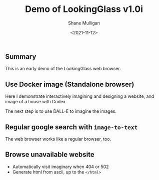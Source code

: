 #+LATEX_HEADER: \usepackage[margin=0.5in]{geometry}
#+OPTIONS: toc:nil

#+HUGO_BASE_DIR: /home/shane/var/smulliga/source/git/semiosis/semiosis-hugo
#+HUGO_SECTION: ./posts

#+TITLE: Demo of LookingGlass v1.0i
#+DATE: <2021-11-12>
#+AUTHOR: Shane Mulligan
#+KEYWORDS: 𝑖web pen lg

** Summary
This is an early demo of the LookingGlass web browser.

** Use Docker image (Standalone browser)
Here I demonstrate interactively imagining and
designing a website, and image of a house with
Codex.

#+BEGIN_EXPORT html
<!-- Play on asciinema.com -->
<!-- <a title="asciinema recording" href="https://asciinema.org/a/F1uXYJn8BXcNUOCb9uYwL5ySr" target="_blank"><img alt="asciinema recording" src="https://asciinema.org/a/F1uXYJn8BXcNUOCb9uYwL5ySr.svg" /></a> -->
<!-- Play on the blog -->
<script src="https://asciinema.org/a/F1uXYJn8BXcNUOCb9uYwL5ySr.js" id="asciicast-F1uXYJn8BXcNUOCb9uYwL5ySr" async></script>
#+END_EXPORT

The next step is to use DALL-E to imagine the
images.

** Regular google search with =image-to-text=
The web browser works like a regular browser, too.

#+BEGIN_EXPORT html
<!-- Play on asciinema.com -->
<!-- <a title="asciinema recording" href="https://asciinema.org/a/MBEZM8EwCK2VtDuYq8ww8X5zf" target="_blank"><img alt="asciinema recording" src="https://asciinema.org/a/MBEZM8EwCK2VtDuYq8ww8X5zf.svg" /></a> -->
<!-- Play on the blog -->
<script src="https://asciinema.org/a/MBEZM8EwCK2VtDuYq8ww8X5zf.js" id="asciicast-MBEZM8EwCK2VtDuYq8ww8X5zf" async></script>
#+END_EXPORT

** Browse unavailable website
#+BEGIN_EXPORT html
<!-- Play on asciinema.com -->
<!-- <a title="asciinema recording" href="https://asciinema.org/a/MsI2s9TpwSinAhGEkL6WnWerT" target="_blank"><img alt="asciinema recording" src="https://asciinema.org/a/MsI2s9TpwSinAhGEkL6WnWerT.svg" /></a> -->
<!-- Play on the blog -->
<script src="https://asciinema.org/a/MsI2s9TpwSinAhGEkL6WnWerT.js" id="asciicast-MsI2s9TpwSinAhGEkL6WnWerT" async></script>
#+END_EXPORT

- Automatically visit imaginary when 404 or 502
- Generate html from ascii, up to the =</html>=